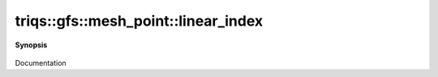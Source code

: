 ..
   Generated automatically by cpp2rst

.. highlight:: c
.. role:: red
.. role:: green
.. role:: param
.. role:: cppbrief


.. _mesh_pointLTcluster_meshGT_linear_index:

triqs::gfs::mesh_point::linear_index
====================================


**Synopsis**

 .. rst-class:: cppsynopsis

    1. | long :red:`linear_index` () const

    2. | mesh_point<cluster_mesh>::linear_index_t :red:`linear_index` () const

Documentation